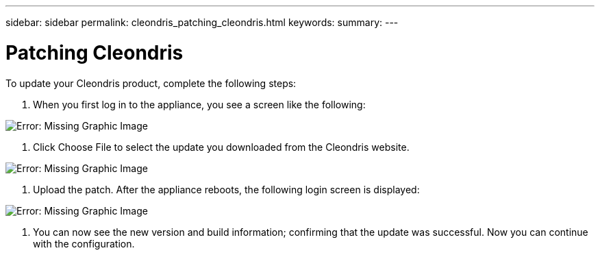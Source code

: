 ---
sidebar: sidebar
permalink: cleondris_patching_cleondris.html
keywords:
summary:
---

= Patching Cleondris
:hardbreaks:
:nofooter:
:icons: font
:linkattrs:
:imagesdir: ./media/

//
// This file was created with NDAC Version 0.9 (July 10, 2020)
//
// 2020-07-10 10:54:35.675341
//

[.lead]

To update your Cleondris product, complete the following steps:  

. When you first log in to the appliance,  you see a screen like the following: 

image:cleondris_image6.png[Error: Missing Graphic Image]

. Click Choose File to select the update you downloaded from the Cleondris website.

image:cleondris_image7.png[Error: Missing Graphic Image]

. Upload the patch.  After the appliance reboots, the following login screen is displayed:

image:cleondris_image8.png[Error: Missing Graphic Image]

. You can now see the new version and build information; confirming that the update was successful. Now you can continue with the configuration.

